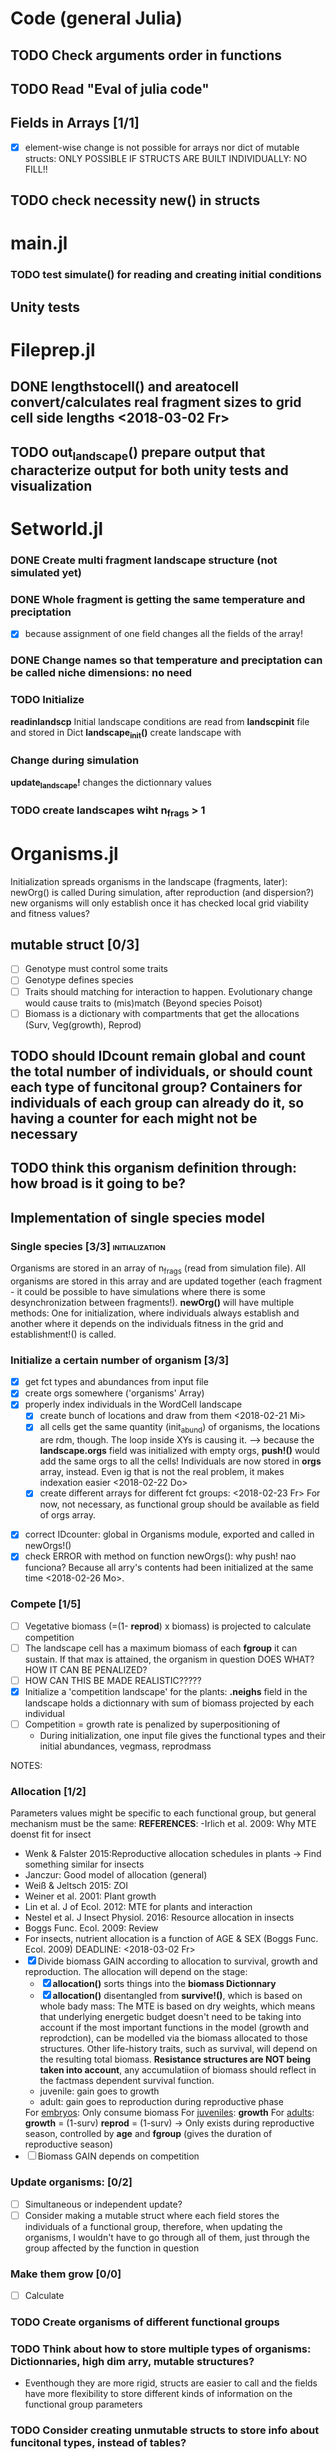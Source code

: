 * Code (general Julia)
** TODO Check arguments order in functions
** TODO Read "Eval of julia code"
** Fields in Arrays [1/1]
   - [X] element-wise change is not possible for arrays nor dict of mutable structs: ONLY POSSIBLE IF STRUCTS ARE BUILT INDIVIDUALLY: NO FILL!!
** TODO check necessity new() in structs 

* main.jl
*** TODO test *simulate()* for reading and creating initial conditions
** Unity tests

* Fileprep.jl
** DONE *lengthstocell()* and *areatocell* convert/calculates real fragment sizes to grid cell side lengths <2018-03-02 Fr>
** TODO *out_landscape()* prepare output that characterize output for both unity tests and visualization

* Setworld.jl
*** DONE Create multi fragment landscape structure (not simulated yet) 
*** DONE Whole fragment is getting the same temperature and preciptation
    - [X] because assignment of one field changes all the fields of the array!
*** DONE Change names so that temperature and preciptation can be called niche dimensions: no need
*** TODO Initialize
    DEADLINE: <2018-03-02 Fr>
*readinlandscp* Initial landscape conditions are read from *landscpinit* file and stored in Dict
*landscape_init()* create landscape with 
*** Change during simulation
DEADLINE: <2018-03-02 Fr>
*update_landscape!* changes the dictionnary values
*** TODO create landscapes wiht n_frags > 1

* Organisms.jl
Initialization spreads organisms in the landscape (fragments, later): newOrg() is called
During simulation, after reproduction (and dispersion?) new organisms will only establish once it has checked local grid viability and fitness values?
** mutable struct [0/3]
- [ ] Genotype must control some traits
- [ ] Genotype defines species
- [ ] Traits should matching for interaction to happen. Evolutionary change would cause traits to (mis)match (Beyond species Poisot)
- [ ] Biomass is a dictionary with compartments that get the allocations (Surv, Veg(growth), Reprod)
** TODO should IDcount remain global and count the total number of individuals, or should count each type of funcitonal group? Containers for individuals of each group can already do it, so having a counter for each might not be necessary 
** TODO think this organism definition through: how broad is it going to be?
** Implementation of single species model
*** Single species [3/3] 				     :initialization:
Organisms are stored in an array of n_frags (read from simulation file). All organisms are stored in this array and are updated together (each fragment - it could be possible to have simulations where there is some desynchronization between fragments!).
*newOrg()* will have multiple methods: One for initialization, where individuals always establish and another where it depends on the individuals fitness in the grid and establishment!() is called.  
*** Initialize a certain number of organism [3/3]
  - [X] get fct types and abundances from input file
  - [X] create orgs somewhere ('organisms' Array)
  - [X] properly index individuals in the WordCell landscape
    - [X] create bunch of locations and draw from them <2018-02-21 Mi>
    - [X] all cells get the same quantity (init_abund) of organisms, the locations are rdm, though. The loop inside XYs is causing it. --> because the *landscape.orgs* field was initialized with empty orgs, *push!()* would add the same orgs to  all the cells! Individuals are now stored in *orgs* array, instead. Even ig that is not the real problem, it makes indexation easier <2018-02-22 Do>
    - [X] create different arrays for different fct groups: <2018-02-23 Fr> For now, not necessary, as functional group should be available as field of orgs array.
- [X] correct IDcounter: global in Organisms module, exported and called in newOrgs!()
- [X] check ERROR with method on function newOrgs(): why push! nao funciona? Because all arry's contents had been initialized at the same time <2018-02-26 Mo>.
*** Compete [1/5]
- [ ] Vegetative biomass (=(1- *reprod*) x biomass) is projected to calculate competition
- [ ] The landscape cell has a maximum biomass of each *fgroup* it can sustain. If that max is attained, the organism in question DOES WHAT? HOW IT CAN BE PENALIZED?
- [ ] HOW CAN THIS BE MADE REALISTIC?????
- [X] Initialize a 'competition landscape' for the plants: *.neighs* field in the landscape holds a dictionnary with sum of biomass projected by each individual
- [ ] Competition = growth rate is penalized by superpositioning of 
  - During initialization, one input file gives the functional types and their initial abundances, vegmass, reprodmass
NOTES:
*** Allocation [1/2]
Parameters values might be specific to each functional group, but general mechanism must be the same:
*REFERENCES*:
-Irlich et al. 2009: Why MTE doenst fit for insect
- Wenk & Falster 2015:Reproductive allocation schedules in plants -> Find something similar for insects
- Janczur: Good model of allocation (general)
- Weiß & Jeltsch 2015: ZOI
- Weiner et al. 2001: Plant growth
- Lin et al. J of Ecol. 2012: MTE for plants and interaction
- Nestel et al. J Insect Physiol. 2016: Resource allocation in insects
- Boggs Func. Ecol. 2009: Review 
- For insects, nutrient allocation is a function of AGE & SEX (Boggs Func. Ecol. 2009)
    DEADLINE: <2018-03-02 Fr>
- [X] Divide biomass GAIN according to allocation to survival, growth and reproduction. The allocation will depend on the stage:
  - [X] *allocation()* sorts things into the *biomass Dictionnary*
  - [X] *allocation()* disentangled from *survive!()*, which is based on whole bady mass:
    The MTE is based on dry weights, which means that underlying energetic budget doesn't need to be taking into account if the most important functions in the model (growth and reprodction), can be modelled via the biomass allocated to those structures. Other life-history traits, such as survival, will depend on the resulting total biomass. *Resistance structures are NOT being taken into account*, any accumulatiion of biomass should reflect in the factmass dependent survival function. 
  - juvenile: gain goes to growth
  - adult: gain goes to reproduction during reproductive phase
  For _embryos_:
  Only consume biomass
  For _juveniles_:
  *growth*
  For _adults_:
  *growth* = (1-surv)
  *reprod* = (1-surv) -> Only exists during reproductive season, controlled by *age* and *fgroup* (gives the duration of reproductive season)
- [ ] Biomass GAIN depends on competition
*** Update organisms: [0/2]
 - [ ] Simultaneous or independent update?
 - [ ] Consider making a mutable struct where each field stores the individuals of a functional group, therefore, when updating the organisms, I wouldn't have to go through all of them, just through the group affected by the function in question
***  Make them grow [0/0]
- [ ] Calculate 
*** TODO Create organisms of different functional groups
*** TODO Think about how to store multiple types of organisms: Dictionnaries, high dim arry, mutable structures?
- Eventhough they are more rigid, structs are easier to call and the fields have more flexibility to store different kinds of information on the functional group parameters 
*** TODO Consider creating unmutable structs to store info about funcitonal types, instead of tables?
***  Decide on newOrgs!() is called between reproduction and establishment: Are new individuals created right after reproduction?
*** TODO Adjust initial abundance to realistic observed densities

** Establishment
** Growth [/]
- [ ] check MTE units
** Reproduction [0/1]
 - [ ] How to "measure" reproductive investment? How to account for it as a field of Organism()? Floral mass might be useful for plants, but not for heterotrophs
** Interactions
*** TODO Interactions modelled "by" the *outcomes* (Tikhonov et al. 2017, Spiesman & Inouye 2014) 8[0/1]
 - [ ] Is it possible to integrate interaction outcomes and MTE? The patterns would lead to enregy flux across community levels
** Evolutionary dynamics
Juliano's suggestion: Create a function of trait distribution change depending on abundance or temperature, so that the time 
* Observation model
*Different from Virtual Ecologist approach* : OM always exists, VE verifies parametrization algorithm and data sampling method
* DOCUMENTATION
*** TODO Update TRACE
